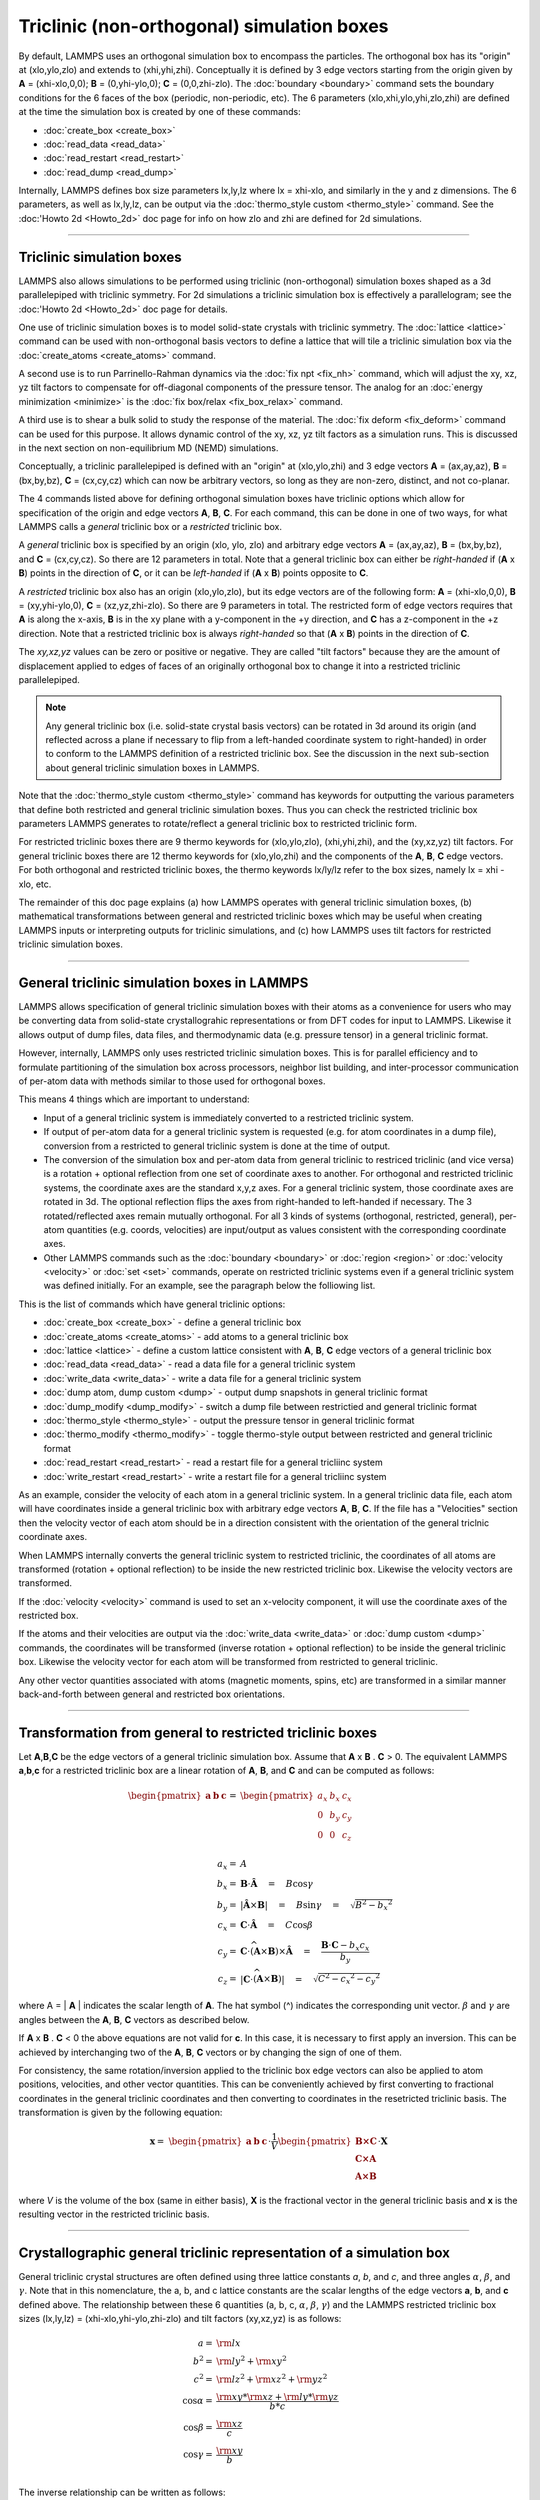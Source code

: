 Triclinic (non-orthogonal) simulation boxes
===========================================

By default, LAMMPS uses an orthogonal simulation box to encompass the
particles.  The orthogonal box has its "origin" at (xlo,ylo,zlo) and
extends to (xhi,yhi,zhi).  Conceptually it is defined by 3 edge
vectors starting from the origin given by **A** = (xhi-xlo,0,0); **B**
= (0,yhi-ylo,0); **C** = (0,0,zhi-zlo).  The :doc:`boundary
<boundary>` command sets the boundary conditions for the 6 faces of
the box (periodic, non-periodic, etc).  The 6 parameters
(xlo,xhi,ylo,yhi,zlo,zhi) are defined at the time the simulation box
is created by one of these commands:

* :doc:`create_box <create_box>`
* :doc:`read_data <read_data>`
* :doc:`read_restart <read_restart>`
* :doc:`read_dump <read_dump>`

Internally, LAMMPS defines box size parameters lx,ly,lz where lx =
xhi-xlo, and similarly in the y and z dimensions.  The 6 parameters,
as well as lx,ly,lz, can be output via the :doc:`thermo_style custom
<thermo_style>` command.  See the :doc:'Howto 2d <Howto_2d>` doc page
for info on how zlo and zhi are defined for 2d simulations.

----------

Triclinic simulation boxes
""""""""""""""""""""""""""

LAMMPS also allows simulations to be performed using triclinic
(non-orthogonal) simulation boxes shaped as a 3d parallelepiped with
triclinic symmetry.  For 2d simulations a triclinic simulation box is
effectively a parallelogram; see the :doc:'Howto 2d <Howto_2d>` doc
page for details.

One use of triclinic simulation boxes is to model solid-state crystals
with triclinic symmetry.  The :doc:`lattice <lattice>` command can be
used with non-orthogonal basis vectors to define a lattice that will
tile a triclinic simulation box via the :doc:`create_atoms
<create_atoms>` command.

A second use is to run Parrinello-Rahman dynamics via the :doc:`fix
npt <fix_nh>` command, which will adjust the xy, xz, yz tilt factors
to compensate for off-diagonal components of the pressure tensor.  The
analog for an :doc:`energy minimization <minimize>` is the :doc:`fix
box/relax <fix_box_relax>` command.

A third use is to shear a bulk solid to study the response of the
material.  The :doc:`fix deform <fix_deform>` command can be used for
this purpose.  It allows dynamic control of the xy, xz, yz tilt
factors as a simulation runs.  This is discussed in the next section
on non-equilibrium MD (NEMD) simulations.

Conceptually, a triclinic parallelepiped is defined with an "origin"
at (xlo,ylo,zhi) and 3 edge vectors **A** = (ax,ay,az), **B** =
(bx,by,bz), **C** = (cx,cy,cz) which can now be arbitrary vectors, so
long as they are non-zero, distinct, and not co-planar.

The 4 commands listed above for defining orthogonal simulation boxes
have triclinic options which allow for specification of the origin and
edge vectors **A**, **B**, **C**.  For each command, this can be done
in one of two ways, for what LAMMPS calls a *general* triclinic box or
a *restricted* triclinic box.

A *general* triclinic box is specified by an origin (xlo, ylo, zlo)
and arbitrary edge vectors **A** = (ax,ay,az), **B** = (bx,by,bz), and
**C** = (cx,cy,cz).  So there are 12 parameters in total.  Note that a
general triclinic box can either be *right-handed* if (**A** x **B**)
points in the direction of **C**, or it can be *left-handed* if (**A**
x **B**) points opposite to **C**.

A *restricted* triclinic box also has an origin (xlo,ylo,zlo), but its
edge vectors are of the following form: **A** = (xhi-xlo,0,0), **B** =
(xy,yhi-ylo,0), **C** = (xz,yz,zhi-zlo).  So there are 9 parameters in
total.  The restricted form of edge vectors requires that **A** is
along the x-axis, **B** is in the xy plane with a y-component in
the +y direction, and **C** has a z-component in the +z direction.
Note that a restricted triclinic box is always *right-handed* so
that (**A** x **B**) points in the direction of **C**.

The *xy,xz,yz* values can be zero or positive or negative.  They are
called "tilt factors" because they are the amount of displacement
applied to edges of faces of an originally orthogonal box to change it
into a restricted triclinic parallelepiped.

.. note::

   Any general triclinic box (i.e. solid-state crystal basis vectors)
   can be rotated in 3d around its origin (and reflected across a
   plane if necessary to flip from a left-handed coordinate system to
   right-handed) in order to conform to the LAMMPS definition of a
   restricted triclinic box.  See the discussion in the next
   sub-section about general triclinic simulation boxes in LAMMPS.
  
Note that the :doc:`thermo_style custom <thermo_style>` command has
keywords for outputting the various parameters that define both
restricted and general triclinic simulation boxes.  Thus you can check
the restricted triclinic box parameters LAMMPS generates to
rotate/reflect a general triclinic box to restricted triclinic form.

For restricted triclinic boxes there are 9 thermo keywords for
(xlo,ylo,zlo), (xhi,yhi,zhi), and the (xy,xz,yz) tilt factors.  For
general triclinic boxes there are 12 thermo keywords for (xlo,ylo,zhi)
and the components of the **A**, **B**, **C** edge vectors.  For both
orthogonal and restricted triclinic boxes, the thermo keywords
lx/ly/lz refer to the box sizes, namely lx = xhi - xlo, etc.

The remainder of this doc page explains (a) how LAMMPS operates with
general triclinic simulation boxes, (b) mathematical transformations
between general and restricted triclinic boxes which may be useful
when creating LAMMPS inputs or interpreting outputs for triclinic
simulations, and (c) how LAMMPS uses tilt factors for restricted
triclinic simulation boxes.

----------

General triclinic simulation boxes in LAMMPS
""""""""""""""""""""""""""""""""""""""""""""

LAMMPS allows specification of general triclinic simulation boxes with
their atoms as a convenience for users who may be converting data from
solid-state crystallograhic representations or from DFT codes for
input to LAMMPS.  Likewise it allows output of dump files, data files,
and thermodynamic data (e.g. pressure tensor) in a general triclinic
format.

However, internally, LAMMPS only uses restricted triclinic simulation
boxes.  This is for parallel efficiency and to formulate partitioning
of the simulation box across processors, neighbor list building, and
inter-processor communication of per-atom data with methods similar to
those used for orthogonal boxes.

This means 4 things which are important to understand:

* Input of a general triclinic system is immediately converted to a
  restricted triclinic system.
* If output of per-atom data for a general triclinic system is
  requested (e.g. for atom coordinates in a dump file),
  conversion from a restricted to general triclinic system is done at
  the time of output.
* The conversion of the simulation box and per-atom data from general
  triclinic to restriced triclinic (and vice versa) is a rotation +
  optional reflection from one set of coordinate axes to another.  For
  orthogonal and restricted triclinic systems, the coordinate axes are
  the standard x,y,z axes.  For a general triclinic system, those
  coordinate axes are rotated in 3d.  The optional reflection flips
  the axes from right-handed to left-handed if necessary.  The 3
  rotated/reflected axes remain mutually orthogonal.  For all 3 kinds
  of systems (orthogonal, restricted, general), per-atom quantities
  (e.g. coords, velocities) are input/output as values consistent with
  the corresponding coordinate axes.
* Other LAMMPS commands such as the :doc:`boundary <boundary>` or
  :doc:`region <region>` or :doc:`velocity <velocity>` or :doc:`set
  <set>` commands, operate on restricted triclinic systems even if a
  general triclinic system was defined initially.  For an example, see
  the paragraph below the folliowing list.

This is the list of commands which have general triclinic options:

* :doc:`create_box <create_box>` - define a general triclinic box
* :doc:`create_atoms <create_atoms>` - add atoms to a general triclinic box
* :doc:`lattice <lattice>` - define a custom lattice consistent with **A**, **B**, **C** edge vectors of a general triclinic box
* :doc:`read_data <read_data>` - read a data file for a general triclinic system
* :doc:`write_data <write_data>` - write a data file for a general triclinic system
* :doc:`dump atom, dump custom <dump>` - output dump snapshots in general triclinic format
* :doc:`dump_modify <dump_modify>` - switch a dump file between restrictied and general triclinic format
* :doc:`thermo_style <thermo_style>` - output the pressure tensor in
  general triclinic format
* :doc:`thermo_modify <thermo_modify>` - toggle thermo-style output
  between restricted and general triclinic format
* :doc:`read_restart <read_restart>` - read a restart file for a general tricliinc system
* :doc:`write_restart <read_restart>` - write a restart file for a general tricliinc system

As an example, consider the velocity of each atom in a general
triclinic system.  In a general triclinic data file, each atom will
have coordinates inside a general triclinic box with arbitrary edge
vectors **A**, **B**, **C**.  If the file has a "Velocities" section
then the velocity vector of each atom should be in a direction
consistent with the orientation of the general triclnic coordinate
axes.

When LAMMPS internally converts the general triclinic system to
restricted triclinic, the coordinates of all atoms are transformed
(rotation + optional reflection) to be inside the new restricted
triclinic box.  Likewise the velocity vectors are transformed.

If the :doc:`velocity <velocity>` command is used to set an x-velocity
component, it will use the coordinate axes of the restricted box.

If the atoms and their velocities are output via the :doc:`write_data
<write_data>` or :doc:`dump custom <dump>` commands, the coordinates
will be transformed (inverse rotation + optional reflection) to be
inside the general triclinic box.  Likewise the velocity vector for
each atom will be transformed from restricted to general triclinic.

Any other vector quantities associated with atoms (magnetic moments,
spins, etc) are transformed in a similar manner back-and-forth between
general and restricted box orientations.

----------

Transformation from general to restricted triclinic boxes
"""""""""""""""""""""""""""""""""""""""""""""""""""""""""

Let **A**,\ **B**,\ **C** be the edge vectors of a general triclinic
simulation box.  Assume that **A** x **B** . **C** > 0.  The
equivalent LAMMPS **a**,\ **b**,\ **c** for a restricted triclinic box
are a linear rotation of **A**, **B**, and **C** and can be computed
as follows:

.. math::

  \begin{pmatrix} \mathbf{a}  & \mathbf{b}  & \mathbf{c} \end{pmatrix} = &
  \begin{pmatrix}
    a_x & b_x & c_x \\
    0   & b_y & c_y \\
    0   & 0   & c_z \\
  \end{pmatrix} \\
  a_x = & A \\
  b_x = & \mathbf{B} \cdot \mathbf{\hat{A}} \quad = \quad B \cos{\gamma} \\
  b_y = & |\mathbf{\hat{A}} \times \mathbf{B}| \quad = \quad B \sin{\gamma} \quad =  \quad  \sqrt{B^2 - {b_x}^2} \\
  c_x = & \mathbf{C} \cdot \mathbf{\hat{A}} \quad = \quad C \cos{\beta} \\
  c_y = & \mathbf{C} \cdot \widehat{(\mathbf{A} \times \mathbf{B})} \times \mathbf{\hat{A}} \quad = \quad \frac{\mathbf{B} \cdot \mathbf{C} - b_x c_x}{b_y} \\
  c_z = & |\mathbf{C} \cdot \widehat{(\mathbf{A} \times \mathbf{B})}|\quad = \quad \sqrt{C^2 - {c_x}^2 - {c_y}^2}

where A = \| **A** \| indicates the scalar length of **A**\ . The hat
symbol (\^) indicates the corresponding unit vector. :math:`\beta` and
:math:`\gamma` are angles between the **A**, **B**, **C** vectors
as described below.

If **A** x **B** . **C** < 0 the above equations are not valid for
**c**\ . In this case, it is necessary to first apply an
inversion. This can be achieved by interchanging two of the **A**,
**B**, **C** vectors or by changing the sign of one of them.

For consistency, the same rotation/inversion applied to the triclinic
box edge vectors can also be applied to atom positions, velocities,
and other vector quantities.  This can be conveniently achieved by
first converting to fractional coordinates in the general triclinic
coordinates and then converting to coordinates in the resetricted
triclinic basis.  The transformation is given by the following
equation:

.. math::

  \mathbf{x} = & \begin{pmatrix} \mathbf{a}  & \mathbf{b}  & \mathbf{c} \end{pmatrix} \cdot \frac{1}{V}
    \begin{pmatrix}
      \mathbf{B \times C}  \\
      \mathbf{C \times A}  \\
      \mathbf{A \times B}
    \end{pmatrix} \cdot \mathbf{X}

where *V* is the volume of the box (same in either basis), **X** is
the fractional vector in the general triclinic basis and **x** is the
resulting vector in the restricted triclinic basis.

----------

Crystallographic general triclinic representation of a simulation box
"""""""""""""""""""""""""""""""""""""""""""""""""""""""""""""""""""""

General triclinic crystal structures are often defined using three
lattice constants *a*, *b*, and *c*, and three angles :math:`\alpha`,
:math:`\beta`, and :math:`\gamma`. Note that in this nomenclature, the
a, b, and c lattice constants are the scalar lengths of the edge
vectors **a**, **b**, and **c** defined above.  The relationship
between these 6 quantities (a, b, c, :math:`\alpha`, :math:`\beta`,
:math:`\gamma`) and the LAMMPS restricted triclinic box sizes
(lx,ly,lz) = (xhi-xlo,yhi-ylo,zhi-zlo) and tilt factors (xy,xz,yz) is
as follows:

.. math::

  a   = & {\rm lx} \\
  b^2 = &  {\rm ly}^2 +  {\rm xy}^2 \\
  c^2 = &  {\rm lz}^2 +  {\rm xz}^2 +  {\rm yz}^2 \\
  \cos{\alpha} = & \frac{{\rm xy}*{\rm xz} + {\rm ly}*{\rm yz}}{b*c} \\
  \cos{\beta}  = & \frac{\rm xz}{c} \\
  \cos{\gamma} = & \frac{\rm xy}{b} \\

The inverse relationship can be written as follows:

.. math::

  {\rm lx}   = & a \\
  {\rm xy}   = & b \cos{\gamma}  \\
  {\rm xz}   = & c \cos{\beta}\\
  {\rm ly}^2 = & b^2 - {\rm xy}^2 \\
  {\rm yz}   = & \frac{b*c \cos{\alpha} - {\rm xy}*{\rm xz}}{\rm ly} \\
  {\rm lz}^2 = & c^2 - {\rm xz}^2 - {\rm yz}^2 \\

The values of *a*, *b*, *c*, :math:`\alpha` , :math:`\beta`, and
:math:`\gamma` can be printed out or accessed by computes using the
:doc:`thermo_style custom <thermo_style>` keywords *cella*, *cellb*,
*cellc*, *cellalpha*, *cellbeta*, *cellgamma*, respectively.

----------

Output of restricted and general triclinic boxes in a dump file
"""""""""""""""""""""""""""""""""""""""""""""""""""""""""""""""

As discussed on the :doc:`dump <dump>` command doc page, when the BOX
BOUNDS for a snapshot is written to a dump file for a resticted
triclinic box, an orthogonal bounding box which encloses the triclinic
simulation box is output, along with the 3 tilt factors (xy, xz, yz)
of the restricted triclinic box, formatted as follows:

.. parsed-literal::

   ITEM: BOX BOUNDS xy xz yz
   xlo_bound xhi_bound xy
   ylo_bound yhi_bound xz
   zlo_bound zhi_bound yz

This bounding box is convenient for many visualization programs and is
calculated from the 9 restricted triclinic box parameters
(xlo,xhi,ylo,yhi,zlo,zhi,xy,xz,yz) as follows:

.. parsed-literal::

   xlo_bound = xlo + MIN(0.0,xy,xz,xy+xz)
   xhi_bound = xhi + MAX(0.0,xy,xz,xy+xz)
   ylo_bound = ylo + MIN(0.0,yz)
   yhi_bound = yhi + MAX(0.0,yz)
   zlo_bound = zlo
   zhi_bound = zhi

These formulas can be inverted if you need to convert the bounding box
back into the restricted triclinic box parameters, e.g. xlo =
xlo_bound - MIN(0.0,xy,xz,xy+xz).

----------

Periodicity and tilt factors for triclinic simulation boxes
"""""""""""""""""""""""""""""""""""""""""""""""""""""""""""

There is no requirement that a triclinic box be periodic in any
dimension, though it typically should be in y or z if you wish enforce
a shift in coordinates due to periodic boundary conditions across the
y or z boundaries.  See the doc page for the :doc:`boundary
<boundary>` command for an explanation of shifted coordinates for
restricted triclinic boxes which are periodic.

Some commands that work with triclinic boxes, e.g. the :doc:`fix
deform <fix_deform>` and :doc:`fix npt <fix_nh>` commands, require
periodicity or non-shrink-wrap boundary conditions in specific
dimensions.  See the command doc pages for details.

A restricted triclinic box can be defined with all 3 tilt factors =
0.0, so that it is initially orthogonal.  This is necessary if the box
will become non-orthogonal, e.g. due to use of the :doc:`fix npt
<fix_nh>` or :doc:`fix deform <fix_deform>` commands.  Alternatively,
you can use the :doc:`change_box <change_box>` command to convert a
simulation box from orthogonal to restricted triclinic and vice versa.

Highly tilted restricted triclinic simulation boxes can be
computationally inefficient.  This is due to the large volume of
communication needed to acquire ghost atoms around a processor's
irregular-shaped subdomain.  For extreme values of tilt, LAMMPS may
also lose atoms and generate an error.

LAMMPS will issue a warning if you define a restricted triclinic box
with a tilt factor which skews the box more than half the distance of
the parallel box length, which is the first dimension in the tilt
factor (x for xz).

For example, if xlo = 2 and xhi = 12, then the x box length is 10 and
the xy tilt factor should be between -5 and 5 to avoid the warning.
Similarly, both xz and yz should be between -(xhi-xlo)/2 and
+(yhi-ylo)/2.  Note that these are not limitations, since if the
maximum tilt factor is 5 (as in this example), then simulations boxes
and atom configurations with tilt = ..., -15, -5, 5, 15, 25, ... are
all geometrically equivalent.

If the box tilt exceeds this limit during a dynamics run (e.g. due to
the :doc:`fix deform <fix_deform>` command), then by default the box
is "flipped" to an equivalent shape with a tilt factor within the
warning bounds, and the run continues.  See the :doc:`fix deform
<fix_deform>` page for further details.  Box flips that would normally
occur using the :doc:`fix deform <fix_deform>` or :doc:`fix npt
<fix_nh>` commands can be suppressed using the *flip no* option with
either of the commands.

One exception to box flipping is if the first dimension in the tilt
factor (x for xy) is non-periodic.  In that case, the limits on the
tilt factor are not enforced, since flipping the box in that dimension
would not change the atom positions due to non-periodicity.  In this
mode, if the system tilts to large angles, the simulation will simply
become inefficient, due to the highly skewed simulation box.
